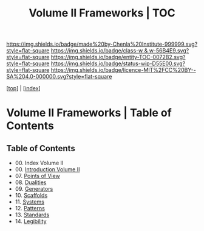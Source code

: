 #   -*- mode: org; fill-column: 60 -*-
#+STARTUP: showall
#+TITLE:   Volume II Frameworks | TOC

[[https://img.shields.io/badge/made%20by-Chenla%20Institute-999999.svg?style=flat-square]] 
[[https://img.shields.io/badge/class-w & w-56B4E9.svg?style=flat-square]]
[[https://img.shields.io/badge/entity-TOC-0072B2.svg?style=flat-square]]
[[https://img.shields.io/badge/status-wip-D55E00.svg?style=flat-square]]
[[https://img.shields.io/badge/licence-MIT%2FCC%20BY--SA%204.0-000000.svg?style=flat-square]]

[[[../index.org][top]]] | [[[./index.org][index]]]

* Volume II Frameworks | Table of Contents
:PROPERTIES:
:CUSTOM_ID:
:Name:     /home/deerpig/proj/chenla/warp/02/index.org
:Created:  2018-04-18T10:04@Prek Leap (11.642600N-104.919210W)
:ID:       52ec4330-52a5-4365-8774-a7ddd154d942
:VER:      577292762.888098657
:GEO:      48P-491193-1287029-15
:BXID:     proj:HPO5-7361
:Class:    primer
:Entity:   toc
:Status:   wip
:Licence:  MIT/CC BY-SA 4.0
:END:

** Table of Contents
 - 00. Index Volume II
 - 00. [[./ww-intro-vol-2.org][Introduction Volume II]]
 - 07. [[./07/index.org][Points of View]]
 - 08. [[./08/index.org][Dualities]]
 - 09. [[./09/index.org][Generators]]
 - 10. [[./10/index.org][Scaffolds]]
 - 11. [[./11/index.org][Systems]]
 - 12. [[./12/index.org][Patterns]]
 - 13. [[./13/inded.org][Standards]]
 - 14. [[./14/index.org][Legibility]]

